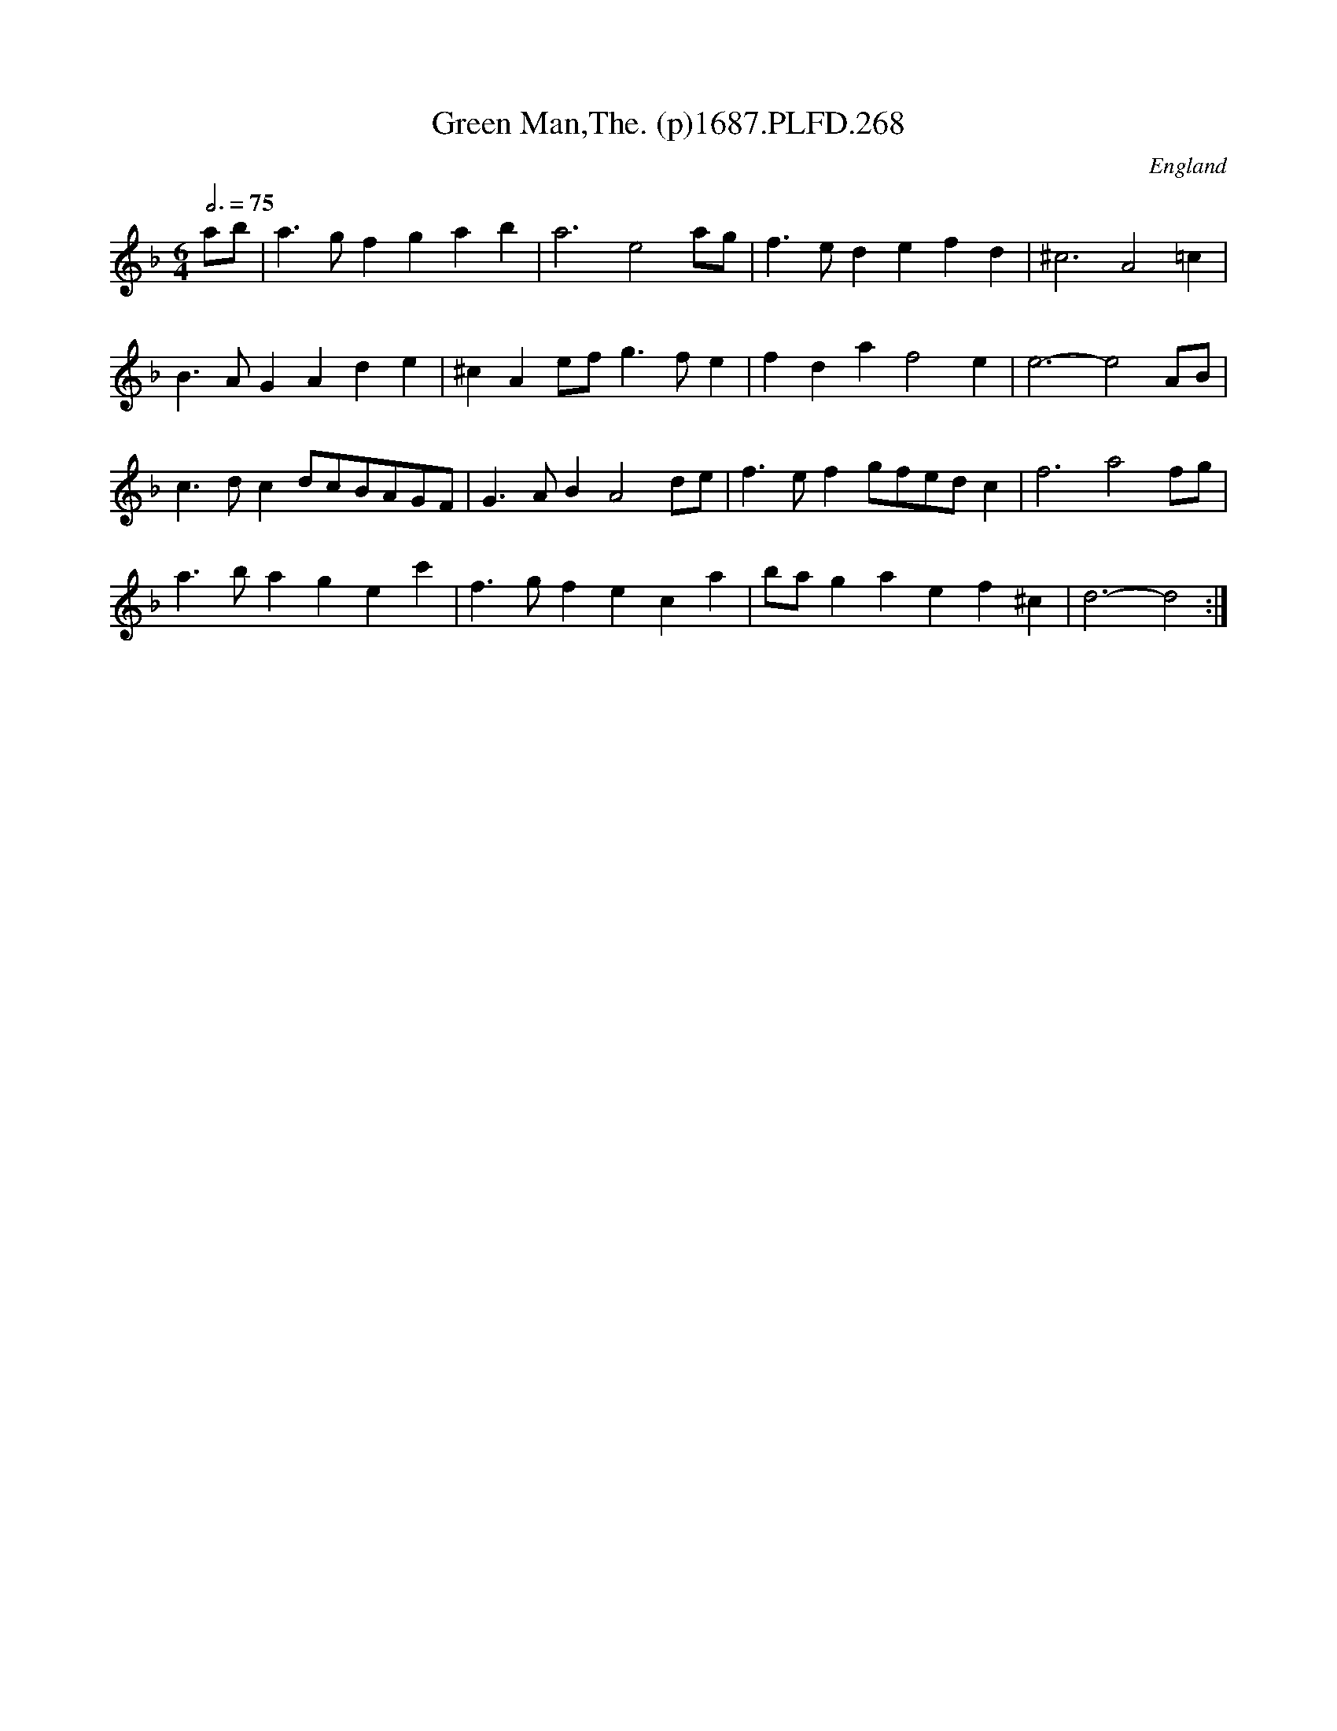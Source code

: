 X:268
T:Green Man,The. (p)1687.PLFD.268
M:6/4
L:1/4
Q:3/4=75
S:Playford, Dancing Master,7th Ed,1st Supp,1687.
O:England
H:1687.
Z:Chris Partington
K:F
a/b/|a>gfgab|a3e2a/g/|f>edefd|^c3A2=c|
B>AGAde|^cAe/f/g>fe|fdaf2e|e3-e2A/B/|
c>dc d/c/B/A/G/F/|G>ABA2d/e/|f>ef g/f/e/d/c|f3a2f/g/|
a>bagec'|f>gfeca|b/a/gaef^c|d3-d2:|
